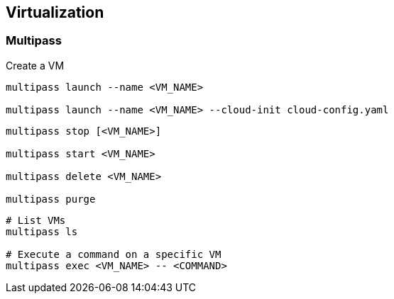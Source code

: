 
== Virtualization

=== Multipass


[source,bash]
.Create a VM
----
multipass launch --name <VM_NAME>

multipass launch --name <VM_NAME> --cloud-init cloud-config.yaml


----

[source,bash]
----
multipass stop [<VM_NAME>]

multipass start <VM_NAME>

multipass delete <VM_NAME>

multipass purge
----


[source,bash]
----
# List VMs
multipass ls

# Execute a command on a specific VM
multipass exec <VM_NAME> -- <COMMAND>

----
